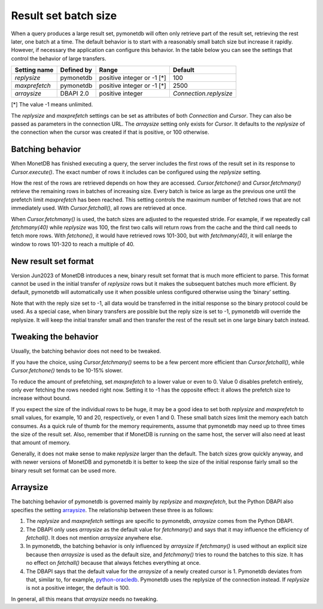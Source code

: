 Result set batch size
=====================

When a query produces a large result set, pymonetdb will often only retrieve
part of the result set, retrieving the rest later, one batch at a time.
The default behavior is to start with a reasonably small batch size but
increase it rapidly. However, if necessary the application can configure this
behavior.  In the table below you can see the settings that control the behavior
of large transfers.

==============  ==============  ==========================  ======================
Setting name    Defined by      Range                       Default
==============  ==============  ==========================  ======================
`replysize`     pymonetdb       positive integer or -1 [*]  100
`maxprefetch`   pymonetdb       positive integer or -1 [*]  2500
`arraysize`     DBAPI 2.0       positive integer            `Connection.replysize`
==============  ==============  ==========================  ======================

[*] The value -1 means unlimited.

The `replysize` and `maxprefetch` settings can be set as attributes of both
`Connection` and `Cursor`. They can also be passed as parameters in the
connection URL. The `arraysize` setting only exists for `Cursor`. It defaults to
the `replysize` of the connection when the cursor was created if that is
positive, or 100 otherwise.


Batching behavior
-----------------

When MonetDB has finished executing a query, the server includes the first rows of
the result set in its response to `Cursor.execute()`. The exact number of rows
it includes can be configured using the `replysize` setting.

How the rest of the rows are retrieved depends on how they are accessed.
`Cursor.fetchone()` and `Cursor.fetchmany()` retrieve the remaining rows
in batches of increasing size. Every batch is twice as large as the previous
one until the prefetch limit `maxprefetch` has been reached. This setting
controls the maximum number of fetched rows that are not immediately used.
With `Cursor.fetchall()`, all rows are retrieved at once.

When `Cursor.fetchmany()` is used, the batch sizes are adjusted to the requested
stride. For example, if we repeatedly call `fetchmany(40)` while `replysize` was
100, the first two calls will return rows from the cache and the third call
needs to fetch more rows. With `fetchone()`, it would have retrieved rows 101-300,
but with `fetchmany(40)`, it will enlarge the window to rows 101-320 to
reach a multiple of 40.


New result set format
---------------------

Version Jun2023 of MonetDB introduces a new,
binary result set format that is much more efficient to parse. This format
cannot be used in the initial transfer of `replysize` rows but it makes the
subsequent batches much more efficient. By default, pymonetdb will automatically
use it when possible unless configured otherwise using the ‘binary’ setting.

Note that with the reply size set to -1, all data would be transferred in the
initial response so the binary protocol could be used. As a special case, when
binary transfers are possible but the reply size is set to -1, pymonetdb will
override the replysize. It will keep the initial transfer small and then
transfer the rest of the result set in one large binary batch instead.


Tweaking the behavior
---------------------

Usually, the batching behavior does not need to be tweaked.

If you have the choice, using `Cursor.fetchmany()` seems to be a few percent
more efficient than `Cursor.fetchall()`, while `Cursor.fetchone()` tends to be
10-15% slower.

To reduce the amount of prefetching, set `maxprefetch` to a lower value or even
to 0. Value 0 disables prefetch entirely, only ever fetching the rows needed right
now. Setting it to -1 has the opposite effect: it allows the prefetch size to
increase without bound.

If you expect the size of the individual rows to be huge, it may be a
good idea to set both `replysize` and `maxprefetch` to small values, for
example, 10 and 20, respectively, or even 1 and 0. These small batch sizes limit
the memory each batch consumes. As a
quick rule of thumb for the memory requirements, assume that pymonetdb may need
up to three times the size of the result set. Also, remember that if MonetDB is
running on the same host, the server will also need at least that amount of
memory.

Generally, it does not make sense to make `replysize` larger than the default.
The batch sizes grow quickly anyway, and with
newer versions of MonetDB and pymonetdb it is better to keep the size of
the initial response fairly small so the binary result set format can be used
more.


Arraysize
---------

The batching behavior of pymonetdb is governed mainly by `replysize` and
`maxprefetch`, but the Python DBAPI also specifies the setting `arraysize`_.
The relationship between these three is as follows:

1. The `replysize` and `maxprefetch` settings are specific to pymonetdb,
   `arraysize` comes from the Python DBAPI.

2. The DBAPI only uses `arraysize` as the default value for `fetchmany()` and
   says that it may influence the efficiency of `fetchall()`. It does not mention
   `arraysize` anywhere else.

3. In pymonetdb, the batching behavior is only influenced by `arraysize` if
   `fetchmany()` is used without an explicit size because then `arraysize` is used as the
   default size, and `fetchmany()` tries to round the batches to this size. It
   has no effect on `fetchall()` because that always fetches everything at once.

4. The DBAPI says that the default value for the `arraysize` of a newly created
   cursor is 1. Pymonetdb deviates from that, similar to, for example,
   python-oracledb_. Pymonetdb uses the replysize of the connection instead.
   If `replysize` is not a positive integer, the default is 100.

In general, all this means that `arraysize` needs no tweaking.

.. _python-oracledb: https://python-oracledb.readthedocs.io/en/latest/api_manual/cursor.html#Cursor.arraysize

.. _arraysize: https://peps.python.org/pep-0249/#arraysize
